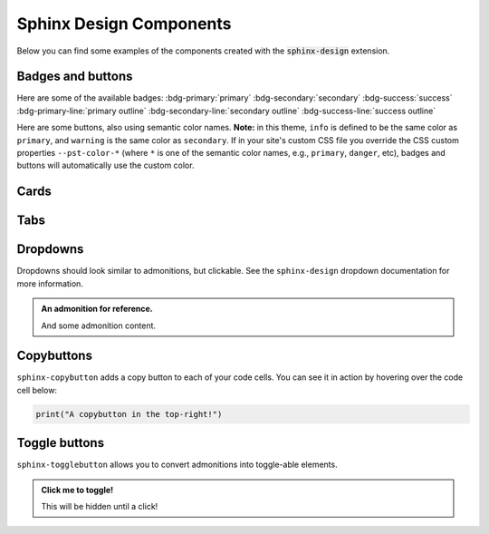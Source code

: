 .. INSPIRED FROM pydata-sphinx-theme documentation

.. _sphinx-design-components-page:

========================
Sphinx Design Components
========================

Below you can find some examples of the components created with
the :code:`sphinx-design` extension.

.. seealso::

   For more about how to use these extensions, see 
   the `sphinx-design` documentation.

.. _badges-buttons:

Badges and buttons
==================

Here are some of the available badges:
:bdg-primary:`primary`
:bdg-secondary:`secondary`
:bdg-success:`success`
:bdg-primary-line:`primary outline`
:bdg-secondary-line:`secondary outline`
:bdg-success-line:`success outline`

Here are some buttons, also using semantic color names. **Note:**
in this theme, ``info`` is defined to be the same color as ``primary``, 
and ``warning`` is the same color as ``secondary``. If in your site's 
custom CSS file you override the CSS custom properties ``--pst-color-*`` 
(where ``*`` is one of the semantic color names, e.g., ``primary``, ``danger``, 
etc), badges and buttons will automatically use the custom color.

.. grid:: auto

    .. grid-item::

        .. button-ref:: badges-buttons
            :ref-type: ref
            :color: info
            :shadow:

            Info

    .. grid-item::

        .. button-ref:: badges-buttons
            :ref-type: ref
            :color: warning
            :shadow:

            Warning

    .. grid-item::

        .. button-ref:: badges-buttons
            :ref-type: ref
            :color: danger
            :shadow:

            Danger

    .. grid-item::

        .. button-ref:: badges-buttons
            :ref-type: ref
            :color: muted
            :shadow:

            Muted

Cards
=====

.. grid::

    .. grid-item-card:: Only heading

    .. grid-item-card::

        Only body.

        But with multiple text paragraphs.

    .. grid-item-card:: Heading and body

        Content of the third card.

        :bdg-primary:`example`

.. grid::

    .. grid-item-card:: A card with a dropdown menu

        .. dropdown:: :fa:`eye,mr-1` third card

            Hidden content

    .. grid-item-card:: A clickable card
        :link: https://example.com

.. grid::

    .. grid-item-card::

        panel 1 header
        ^^^^^^^^^^^^^^
        panel 1 content
        more content
        ++++++++++++++
        panel 1 footer

    .. grid-item-card::

        panel 2 header
        ^^^^^^^^^^^^^^
        panel 2 content
        ++++++++++++++
        panel 2 footer


Tabs
====

.. tab-set::

    .. tab-item:: c++

        .. code-block:: c++

            int main(const int argc, const char **argv) {
                return 0;
            }

    .. tab-item:: python

        .. code-block:: python

            def main():
                return

    .. tab-item:: java

        .. code-block:: java

            class Main {
                public static void main(String[] args) {
                }
            }

    .. tab-item:: julia

        .. code-block:: julia

            function main()
            end

    .. tab-item:: fortran

        .. code-block:: fortran

            PROGRAM main
            END PROGRAM main

Dropdowns
=========

Dropdowns should look similar to admonitions, but clickable.
See the ``sphinx-design`` dropdown documentation for more information.

.. admonition:: An admonition for reference.

    And some admonition content.

.. dropdown::

   And with no title and some content!

.. dropdown:: With a title

   And some content!

.. dropdown:: With a title
   :icon: unlock

   And some content and an icon!

.. dropdown:: A primary title and color
   :color: primary
   :icon: unlock

   And some content!

.. dropdown:: A secondary title and color
   :color: secondary
   :icon: unlock

   And some content!

Copybuttons
===========

``sphinx-copybutton`` adds a copy button to each of your code cells.
You can see it in action by hovering over the code cell below:

.. code-block:: python

    print("A copybutton in the top-right!")

Toggle buttons
==============

``sphinx-togglebutton`` allows you to convert admonitions into 
toggle-able elements.

.. admonition:: Click me to toggle!
   :class: dropdown

   This will be hidden until a click!

.. toggle::

    A standalone toggle button!
